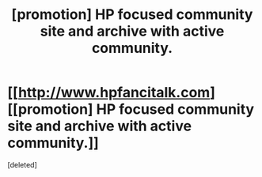 #+TITLE: [promotion] HP focused community site and archive with active community.

* [[http://www.hpfancitalk.com][[promotion] HP focused community site and archive with active community.]]
:PROPERTIES:
:Score: 1
:DateUnix: 1506308791.0
:DateShort: 2017-Sep-25
:FlairText: Promotion
:END:
[deleted]

